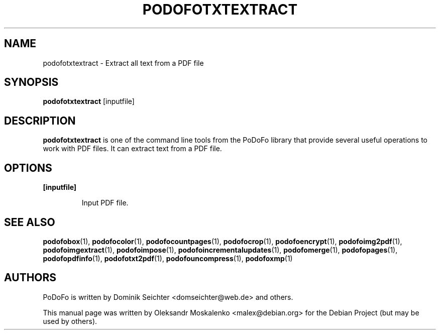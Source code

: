 .TH "PODOFOTXTEXTRACT" "1" "2010-12-09" "PoDoFo" "podofotxtextract"
.PP
.SH NAME
podofotxtextract \- Extract all text from a PDF file
.PP
.SH SYNOPSIS
\fBpodofotxtextract\fR [inputfile]
.PP
.SH DESCRIPTION
.B podofotxtextract
is one of the command line tools from the PoDoFo library that provide several
useful operations to work with PDF files\. It can extract text from a PDF
file\.
.PP
.SH "OPTIONS"
.PP
\fB[inputfile]\fR
.RS
.PP
Input PDF file\.
.RE
.PP
.SH SEE ALSO
.BR podofobox (1),
.BR podofocolor (1),
.BR podofocountpages (1),
.BR podofocrop (1),
.BR podofoencrypt (1),
.BR podofoimg2pdf (1),
.BR podofoimgextract (1),
.BR podofoimpose (1),
.BR podofoincrementalupdates (1),
.BR podofomerge (1),
.BR podofopages (1),
.BR podofopdfinfo (1),
.BR podofotxt2pdf (1),
.BR podofouncompress (1),
.BR podofoxmp (1)
.PP
.SH AUTHORS
.PP
PoDoFo is written by Dominik Seichter <domseichter@web\.de> and others\.
.PP
This manual page was written by Oleksandr Moskalenko <malex@debian\.org> for
the Debian Project (but may be used by others)\.
